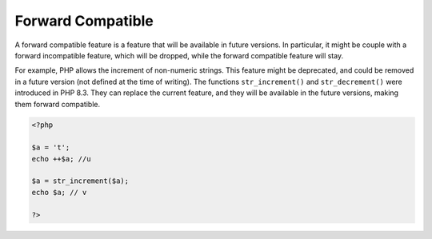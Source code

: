 .. _forward-compatible:
.. meta::
	:description:
		Forward Compatible: A forward compatible feature is a feature that will be available in future versions.
	:twitter:card: summary_large_image
	:twitter:site: @exakat
	:twitter:title: Forward Compatible
	:twitter:description: Forward Compatible: A forward compatible feature is a feature that will be available in future versions
	:twitter:creator: @exakat
	:twitter:image:src: https://php-dictionary.readthedocs.io/en/latest/_static/logo.png
	:og:image: https://php-dictionary.readthedocs.io/en/latest/_static/logo.png
	:og:title: Forward Compatible
	:og:type: article
	:og:description: A forward compatible feature is a feature that will be available in future versions
	:og:url: https://php-dictionary.readthedocs.io/en/latest/dictionary/forward-compatible.ini.html
	:og:locale: en
.. raw:: html

	<script type="application/ld+json">{"@context":"https:\/\/schema.org","@graph":[{"@type":"WebPage","@id":"https:\/\/php-dictionary.readthedocs.io\/en\/latest\/tips\/debug_zval_dump.html","url":"https:\/\/php-dictionary.readthedocs.io\/en\/latest\/tips\/debug_zval_dump.html","name":"Forward Compatible","isPartOf":{"@id":"https:\/\/www.exakat.io\/"},"datePublished":"Fri, 04 Jul 2025 16:56:37 +0000","dateModified":"Fri, 04 Jul 2025 16:56:37 +0000","description":"A forward compatible feature is a feature that will be available in future versions","inLanguage":"en-US","potentialAction":[{"@type":"ReadAction","target":["https:\/\/php-dictionary.readthedocs.io\/en\/latest\/dictionary\/Forward Compatible.html"]}]},{"@type":"WebSite","@id":"https:\/\/www.exakat.io\/","url":"https:\/\/www.exakat.io\/","name":"Exakat","description":"Smart PHP static analysis","inLanguage":"en-US"}]}</script>


Forward Compatible
------------------

A forward compatible feature is a feature that will be available in future versions. In particular, it might be couple with a forward incompatible feature, which will be dropped, while the forward compatible feature will stay. 

For example, PHP allows the increment of non-numeric strings. This feature might be deprecated, and could be removed in a future version (not defined at the time of writing). The functions ``str_increment()`` and ``str_decrement()`` were introduced in PHP 8.3. They can replace the current feature, and they will be available in the future versions, making them forward compatible. 


.. code-block:: php
   
   <?php
   
   $a = 't';
   echo ++$a; //u
   
   $a = str_increment($a);
   echo $a; // v
   
   ?>

